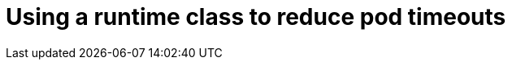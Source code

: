 // Module included in the following assemblies:
//
// * storage/understanding-persistent-storage.adoc
//* microshift_storage/understanding-persistent-storage-microshift.adoc
// * nodes/pods/nodes-pods-reduce-timeouts.adoc

[id="nodes-pods-reduce-timeouts-runtime_{context}"]
= Using a runtime class to reduce pod timeouts

// based on https://access.redhat.com/solutions/6221251


